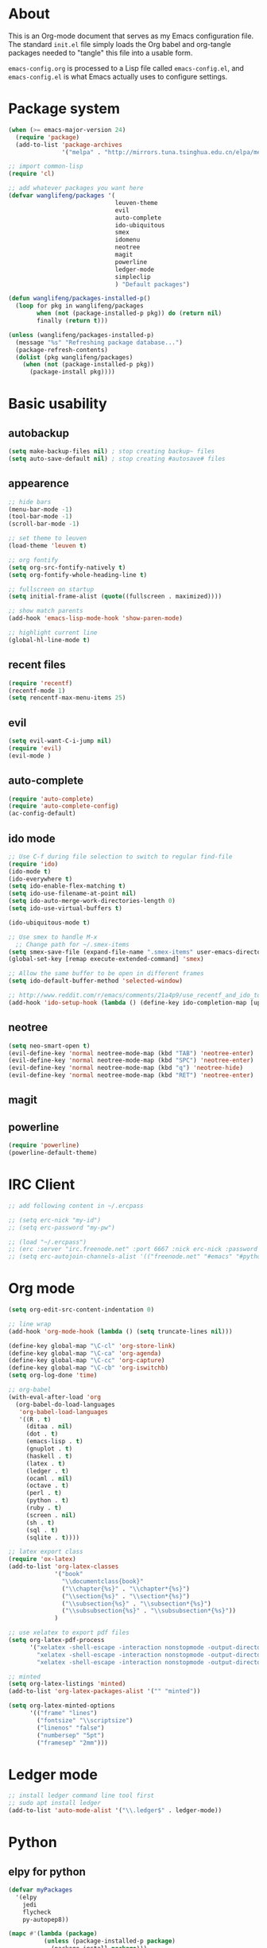 * About
This is an Org-mode document that serves as my Emacs configuration file.  The standard =init.el= file simply loads the Org babel and org-tangle packages needed to "tangle" this file into a usable form.

=emacs-config.org= is processed to a Lisp file called =emacs-config.el=, and =emacs-config.el= is what Emacs actually uses to configure settings.

* Package system
#+BEGIN_SRC emacs-lisp
(when (>= emacs-major-version 24)
  (require 'package) 
  (add-to-list 'package-archives
               '("melpa" . "http://mirrors.tuna.tsinghua.edu.cn/elpa/melpa/")))

;; import common-lisp
(require 'cl)

;; add whatever packages you want here
(defvar wanglifeng/packages '(
                              leuven-theme
                              evil
                              auto-complete
                              ido-ubiquitous
                              smex
                              idomenu
                              neotree
                              magit
                              powerline
                              ledger-mode
                              simpleclip
                              ) "Default packages")

(defun wanglifeng/packages-installed-p()
  (loop for pkg in wanglifeng/packages
        when (not (package-installed-p pkg)) do (return nil)
        finally (return t)))

(unless (wanglifeng/packages-installed-p)
  (message "%s" "Refreshing package database...")
  (package-refresh-contents)
  (dolist (pkg wanglifeng/packages)
    (when (not (package-installed-p pkg))
      (package-install pkg))))
#+END_SRC

* Basic usability
** autobackup
#+BEGIN_SRC emacs-lisp
(setq make-backup-files nil) ; stop creating backup~ files
(setq auto-save-default nil) ; stop creating #autosave# files
#+END_SRC

** appearence
#+BEGIN_SRC emacs-lisp
;; hide bars
(menu-bar-mode -1)
(tool-bar-mode -1)
(scroll-bar-mode -1)

;; set theme to leuven
(load-theme 'leuven t)

;; org fontify
(setq org-src-fontify-natively t)
(setq org-fontify-whole-heading-line t)

;; fullscreen on startup
(setq initial-frame-alist (quote((fullscreen . maximized))))

;; show match parents
(add-hook 'emacs-lisp-mode-hook 'show-paren-mode)

;; highlight current line
(global-hl-line-mode t)
#+END_SRC

** recent files
#+BEGIN_SRC emacs-lisp
(require 'recentf)
(recentf-mode 1)
(setq rencentf-max-menu-items 25)
#+END_SRC

** evil
#+BEGIN_SRC emacs-lisp
(setq evil-want-C-i-jump nil)
(require 'evil)
(evil-mode )
#+END_SRC

** auto-complete
#+BEGIN_SRC emacs-lisp
(require 'auto-complete)
(require 'auto-complete-config)
(ac-config-default)
#+END_SRC

** ido mode
#+BEGIN_SRC emacs-lisp
;; Use C-f during file selection to switch to regular find-file
(require 'ido)
(ido-mode t)
(ido-everywhere t)
(setq ido-enable-flex-matching t)
(setq ido-use-filename-at-point nil)
(setq ido-auto-merge-work-directories-length 0)
(setq ido-use-virtual-buffers t)

(ido-ubiquitous-mode t)

;; Use smex to handle M-x
  ;; Change path for ~/.smex-items
(setq smex-save-file (expand-file-name ".smex-items" user-emacs-directory))
(global-set-key [remap execute-extended-command] 'smex)

;; Allow the same buffer to be open in different frames
(setq ido-default-buffer-method 'selected-window)

;; http://www.reddit.com/r/emacs/comments/21a4p9/use_recentf_and_ido_together/cgbprem
(add-hook 'ido-setup-hook (lambda () (define-key ido-completion-map [up] 'previous-history-element)))
#+END_SRC

** neotree
#+BEGIN_SRC emacs-lisp
(setq neo-smart-open t)
(evil-define-key 'normal neotree-mode-map (kbd "TAB") 'neotree-enter)
(evil-define-key 'normal neotree-mode-map (kbd "SPC") 'neotree-enter)
(evil-define-key 'normal neotree-mode-map (kbd "q") 'neotree-hide)
(evil-define-key 'normal neotree-mode-map (kbd "RET") 'neotree-enter)
#+END_SRC

** magit

** powerline
#+BEGIN_SRC emacs-lisp
(require 'powerline)
(powerline-default-theme)
#+END_SRC

* IRC Client
#+BEGIN_SRC emacs-lisp
;; add following content in ~/.ercpass

;; (setq erc-nick "my-id")  
;; (setq erc-password "my-pw")

;; (load "~/.ercpass")
;; (erc :server "irc.freenode.net" :port 6667 :nick erc-nick :password erc-password)
;; (setq erc-autojoin-channels-alist '(("freenode.net" "#emacs" "#python" "##linux")))
#+END_SRC

* Org mode
#+BEGIN_SRC emacs-lisp
(setq org-edit-src-content-indentation 0)

;; line wrap
(add-hook 'org-mode-hook (lambda () (setq truncate-lines nil)))

(define-key global-map "\C-cl" 'org-store-link)
(define-key global-map "\C-ca" 'org-agenda)
(define-key global-map "\C-cc" 'org-capture)
(define-key global-map "\C-cb" 'org-iswitchb)
(setq org-log-done 'time)

;; org-babel
(with-eval-after-load 'org
  (org-babel-do-load-languages
   'org-babel-load-languages
   '((R . t)
     (ditaa . nil)
     (dot . t)
     (emacs-lisp . t)
     (gnuplot . t)
     (haskell . t)
     (latex . t)
     (ledger . t)
     (ocaml . nil)
     (octave . t)
     (perl . t)
     (python . t)
     (ruby . t)
     (screen . nil)
     (sh . t)
     (sql . t)
     (sqlite . t))))

;; latex export class
(require 'ox-latex)
(add-to-list 'org-latex-classes
             '("book"
               "\\documentclass{book}"
               ("\\chapter{%s}" . "\\chapter*{%s}")
               ("\\section{%s}" . "\\section*{%s}")
               ("\\subsection{%s}" . "\\subsection*{%s}")
               ("\\subsubsection{%s}" . "\\subsubsection*{%s}"))
             )

;; use xelatex to export pdf files
(setq org-latex-pdf-process
      '("xelatex -shell-escape -interaction nonstopmode -output-directory %o %f"
        "xelatex -shell-escape -interaction nonstopmode -output-directory %o %f"
        "xelatex -shell-escape -interaction nonstopmode -output-directory %o %f"))

;; minted
(setq org-latex-listings 'minted)
(add-to-list 'org-latex-packages-alist '("" "minted"))
             
(setq org-latex-minted-options
      '(("frame" "lines")
        ("fontsize" "\\scriptsize")
        ("linenos" "false")
        ("numbersep" "5pt")
        ("framesep" "2mm")))

#+END_SRC

* Ledger mode
#+BEGIN_SRC emacs-lisp
;; install ledger command line tool first
;; sudo apt install ledger
(add-to-list 'auto-mode-alist '("\\.ledger$" . ledger-mode))
#+END_SRC
* Python
** elpy for python
#+BEGIN_SRC emacs-lisp
(defvar myPackages
  '(elpy
    jedi
    flycheck
    py-autopep8))

(mapc #'(lambda (package)
          (unless (package-installed-p package)
            (package-install package)))
      myPackages)

(elpy-enable)
(setq elpy-rpc-backend "jedi")
(add-hook 'python-mode-hook 'jedi:setup)
(setq jedi:complete-on-dot t)                 ; optional

;; use flycheck not flymake with elpy
(when (require 'flycheck nil t)
  (setq elpy-modules (delq 'elpy-module-flymake elpy-modules))
  (add-hook 'elpy-mode-hook 'flycheck-mode))

;; enable autopep8 formatting on save
(require 'py-autopep8)
(add-hook 'elpy-mode-hook 'py-autopep8-enable-on-save)
#+END_SRC
* GnuPG
#+BEGIN_SRC emacs-lisp
(require 'epa-file)
(custom-set-variables '(epg-gpg-program  "/usr/local/bin/gpg"))
(epa-file-enable)
#+END_SRC
* SimpleClip
#+BEGIN_SRC emacs-lisp
(simpleclip-mode 1)
#+END_SRC
